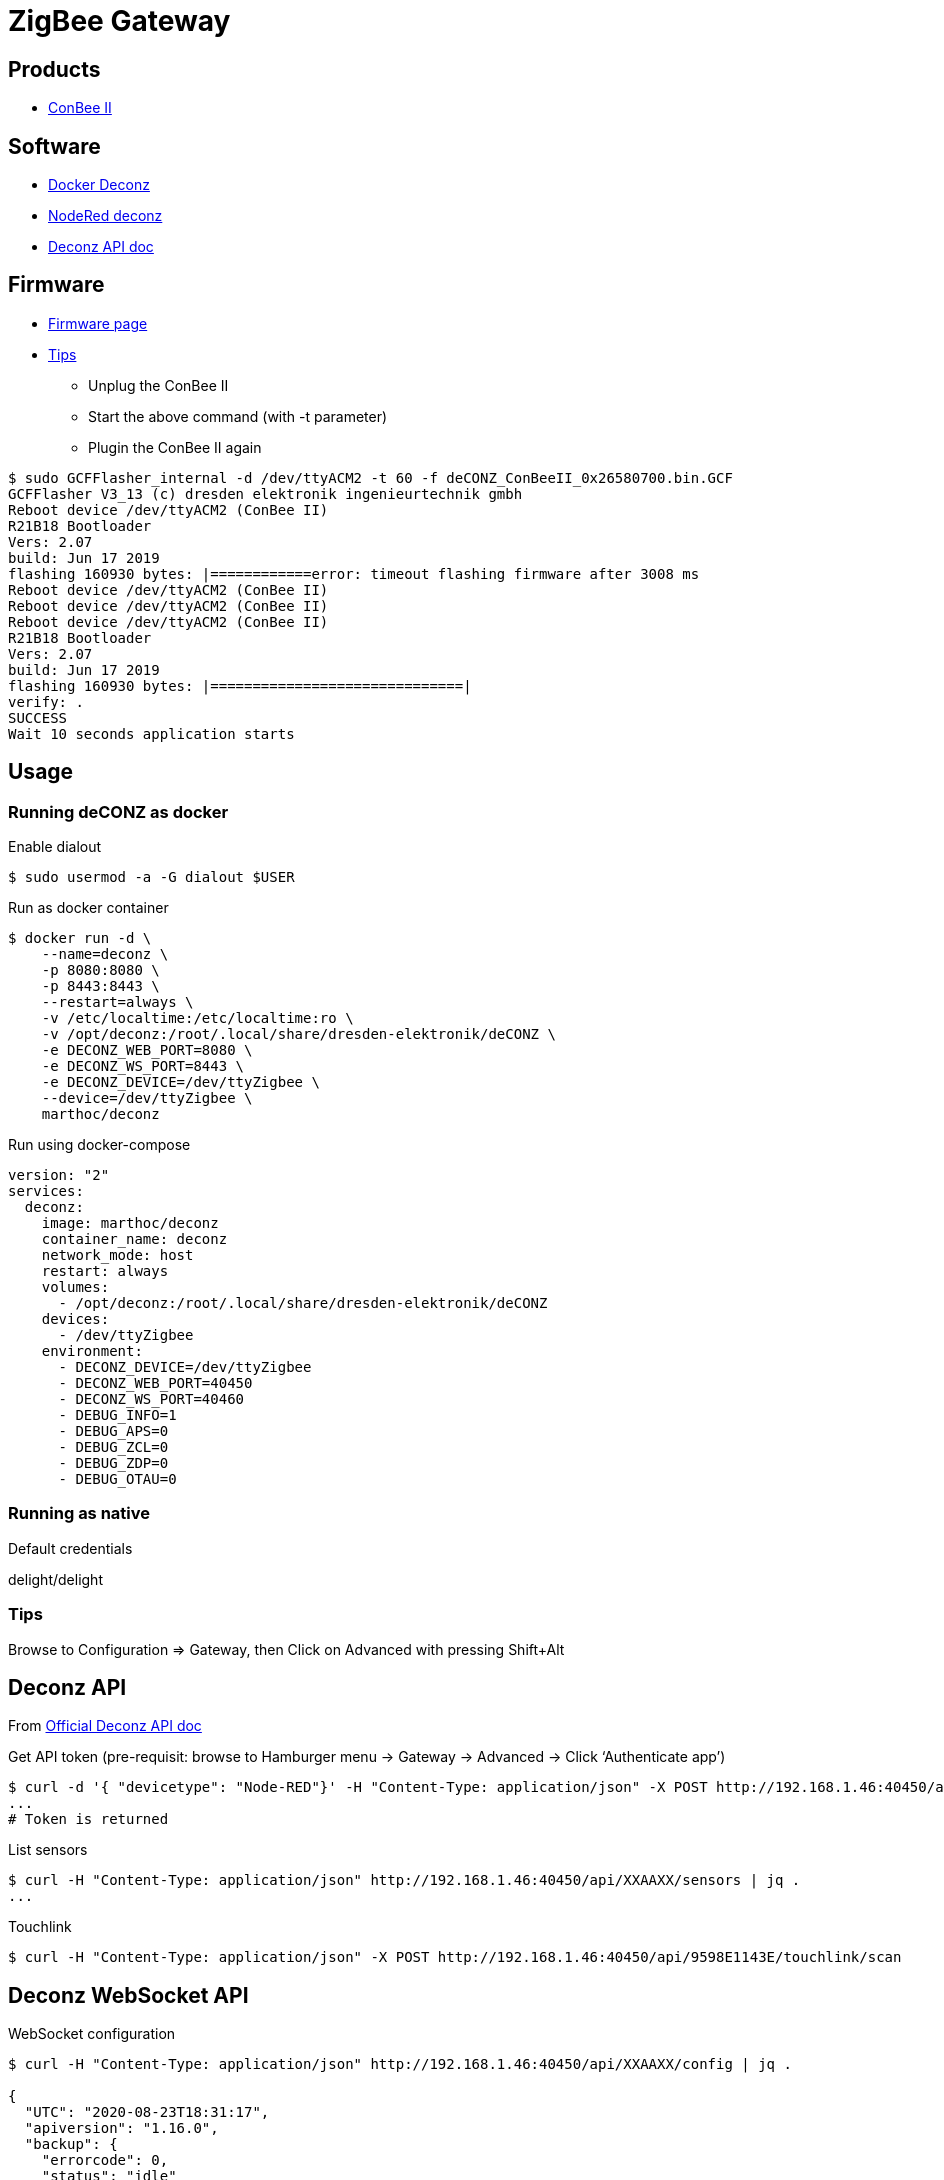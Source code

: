 = ZigBee Gateway

== Products

* link:https://phoscon.de/en/conbee2[ConBee II]

== Software

* link:https://github.com/marthoc/docker-deconz[Docker Deconz]
* link:https://flows.nodered.org/node/node-red-contrib-deconz[NodeRed deconz]
* link:http://dresden-elektronik.github.io/deconz-rest-doc[Deconz API doc]

== Firmware

* link:http://deconz.dresden-elektronik.de/deconz-firmware/?C=M;O=D[Firmware page]
* link:https://github.com/dresden-elektronik/deconz-rest-plugin/issues/2493[Tips]

**  Unplug the ConBee II
**  Start the above command (with -t parameter)
**  Plugin the ConBee II again

[source,bash]
----
$ sudo GCFFlasher_internal -d /dev/ttyACM2 -t 60 -f deCONZ_ConBeeII_0x26580700.bin.GCF 
GCFFlasher V3_13 (c) dresden elektronik ingenieurtechnik gmbh
Reboot device /dev/ttyACM2 (ConBee II)
R21B18 Bootloader
Vers: 2.07
build: Jun 17 2019
flashing 160930 bytes: |============error: timeout flashing firmware after 3008 ms
Reboot device /dev/ttyACM2 (ConBee II)
Reboot device /dev/ttyACM2 (ConBee II)
Reboot device /dev/ttyACM2 (ConBee II)
R21B18 Bootloader
Vers: 2.07
build: Jun 17 2019
flashing 160930 bytes: |==============================|
verify: .
SUCCESS
Wait 10 seconds application starts
----

== Usage

=== Running deCONZ as docker

.Enable dialout
[source,bash]
----
$ sudo usermod -a -G dialout $USER
----

.Run as docker container
[source,bash]
----
$ docker run -d \
    --name=deconz \
    -p 8080:8080 \
    -p 8443:8443 \
    --restart=always \
    -v /etc/localtime:/etc/localtime:ro \
    -v /opt/deconz:/root/.local/share/dresden-elektronik/deCONZ \
    -e DECONZ_WEB_PORT=8080 \
    -e DECONZ_WS_PORT=8443 \
    -e DECONZ_DEVICE=/dev/ttyZigbee \
    --device=/dev/ttyZigbee \
    marthoc/deconz
----

.Run using docker-compose
[source,yaml]
----
version: "2"
services:
  deconz:
    image: marthoc/deconz
    container_name: deconz
    network_mode: host
    restart: always
    volumes:
      - /opt/deconz:/root/.local/share/dresden-elektronik/deCONZ
    devices:
      - /dev/ttyZigbee
    environment:
      - DECONZ_DEVICE=/dev/ttyZigbee
      - DECONZ_WEB_PORT=40450
      - DECONZ_WS_PORT=40460
      - DEBUG_INFO=1
      - DEBUG_APS=0
      - DEBUG_ZCL=0
      - DEBUG_ZDP=0
      - DEBUG_OTAU=0
----

.Browse to link:http://localhost:40450[]

=== Running as native

.Default credentials
delight/delight

=== Tips

Browse to Configuration => Gateway, then Click on Advanced with pressing Shift+Alt

== Deconz API

From link:http://dresden-elektronik.github.io/deconz-rest-doc[Official Deconz API doc]

.Get API token (pre-requisit: browse to Hamburger menu -> Gateway -> Advanced -> Click ‘Authenticate app’)
[source,bash]
----
$ curl -d '{ "devicetype": "Node-RED"}' -H "Content-Type: application/json" -X POST http://192.168.1.46:40450/api
...
# Token is returned
----

.List sensors
[source,bash]
----
$ curl -H "Content-Type: application/json" http://192.168.1.46:40450/api/XXAAXX/sensors | jq .
...
----

.Touchlink
[source,bash]
----
$ curl -H "Content-Type: application/json" -X POST http://192.168.1.46:40450/api/9598E1143E/touchlink/scan
----

== Deconz WebSocket API

.WebSocket configuration
[source,bash]
----
$ curl -H "Content-Type: application/json" http://192.168.1.46:40450/api/XXAAXX/config | jq .

{
  "UTC": "2020-08-23T18:31:17",
  "apiversion": "1.16.0",
  "backup": {
    "errorcode": 0,
    "status": "idle"
  },
  "bridgeid": "XOXOXOXOXO",
  "datastoreversion": "93",
  "devicename": "RaspBee",
  "dhcp": true,
...
  "uuid": "606b08d1-5f14-4032-86cc-xxxxxx",
  "websocketnotifyall": true,
  "websocketport": 40460,
  "whitelist": {
    "XOXOXOXOXO": {
      "create date": "2020-08-22T18:40:34",
      "last use date": "2020-08-22T18:40:34",
      "name": "Node-RED"
    },
 ...
  },
  "zigbeechannel": 15
}
----

.WebSocket event listen (link:http://dresden-elektronik.github.io/deconz-rest-doc/websocket/[sample])
[source,js]
----
const WebSocket = require('ws');

const host = '192.168.1.46';
const port = 40460;

const ws = new WebSocket('ws://' + host + ':' + port);

ws.onmessage = function(msg) {
    console.log(JSON.parse(msg.data));
}
----